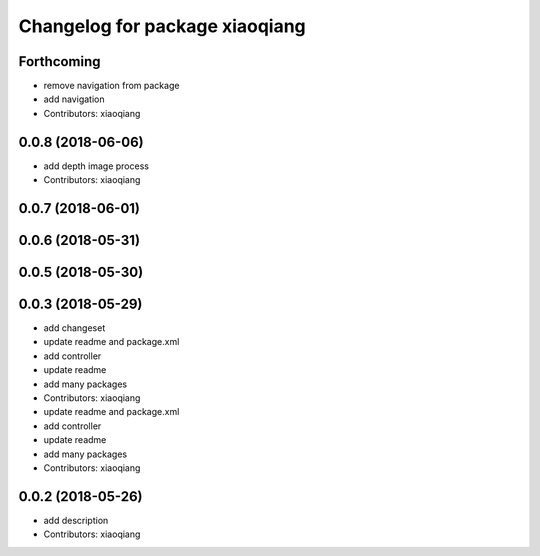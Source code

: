 ^^^^^^^^^^^^^^^^^^^^^^^^^^^^^^^
Changelog for package xiaoqiang
^^^^^^^^^^^^^^^^^^^^^^^^^^^^^^^

Forthcoming
-----------
* remove navigation from package
* add navigation
* Contributors: xiaoqiang

0.0.8 (2018-06-06)
------------------
* add depth image process
* Contributors: xiaoqiang

0.0.7 (2018-06-01)
------------------

0.0.6 (2018-05-31)
------------------

0.0.5 (2018-05-30)
------------------

0.0.3 (2018-05-29)
------------------
* add changeset
* update readme and package.xml
* add controller
* update readme
* add many packages
* Contributors: xiaoqiang

* update readme and package.xml
* add controller
* update readme
* add many packages
* Contributors: xiaoqiang

0.0.2 (2018-05-26)
------------------
* add description
* Contributors: xiaoqiang
